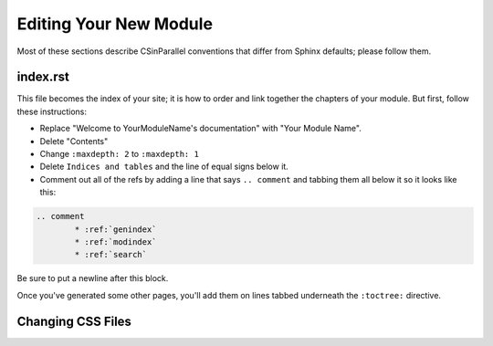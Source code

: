 ***********************
Editing Your New Module
***********************

Most of these sections describe CSinParallel conventions that differ from Sphinx defaults; please follow them.

index.rst
#########
This file becomes the index of your site; it is how to order and link together the chapters of your module. But first, follow these instructions:

- Replace "Welcome to YourModuleName's documentation" with "Your Module Name".
- Delete "Contents"
- Change ``:maxdepth: 2`` to ``:maxdepth: 1``
- Delete ``Indices and tables`` and the line of equal signs below it.
- Comment out all of the refs by adding a line that says  ``.. comment`` and tabbing them all below it so it looks like this:

.. code-block:: rst

	.. comment
		* :ref:`genindex`
		* :ref:`modindex`
		* :ref:`search`

Be sure to put a newline after this block.

Once you've generated some other pages, you'll add them on lines tabbed underneath the ``:toctree:`` directive.

Changing CSS Files
##################


